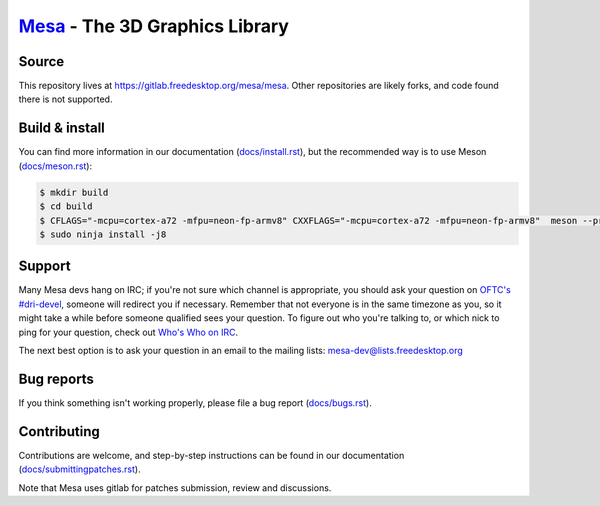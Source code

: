 `Mesa <https://mesa3d.org>`_ - The 3D Graphics Library
======================================================


Source
------

This repository lives at https://gitlab.freedesktop.org/mesa/mesa.
Other repositories are likely forks, and code found there is not supported.


Build & install
---------------

You can find more information in our documentation (`docs/install.rst
<https://mesa3d.org/install.html>`_), but the recommended way is to use
Meson (`docs/meson.rst <https://mesa3d.org/meson.html>`_):

.. code-block:: sh

  $ mkdir build
  $ cd build
  $ CFLAGS="-mcpu=cortex-a72 -mfpu=neon-fp-armv8" CXXFLAGS="-mcpu=cortex-a72 -mfpu=neon-fp-armv8"  meson --prefix /usr --libdir lib -D platforms=x11,wayland -D egl-native-platform=drm -D vulkan-drivers=broadcom,swrast -D dri-drivers=i915 -D gallium-drivers=kmsro,v3d,vc4,swrast -D buildtype=debug -D gles1=enabled -D gles2=enabled -D shared-glapi=enabled -D gbm=enabled -D gbm-backends-path=/usr/lib  -Dcpp_args="-fPIC" -Dc_args='-fPIC -O2'  build
  $ sudo ninja install -j8


Support
-------

Many Mesa devs hang on IRC; if you're not sure which channel is
appropriate, you should ask your question on `OFTC's #dri-devel
<irc://irc.oftc.net/dri-devel>`_, someone will redirect you if
necessary.
Remember that not everyone is in the same timezone as you, so it might
take a while before someone qualified sees your question.
To figure out who you're talking to, or which nick to ping for your
question, check out `Who's Who on IRC
<https://dri.freedesktop.org/wiki/WhosWho/>`_.

The next best option is to ask your question in an email to the
mailing lists: `mesa-dev\@lists.freedesktop.org
<https://lists.freedesktop.org/mailman/listinfo/mesa-dev>`_


Bug reports
-----------

If you think something isn't working properly, please file a bug report
(`docs/bugs.rst <https://mesa3d.org/bugs.html>`_).


Contributing
------------

Contributions are welcome, and step-by-step instructions can be found in our
documentation (`docs/submittingpatches.rst
<https://mesa3d.org/submittingpatches.html>`_).

Note that Mesa uses gitlab for patches submission, review and discussions.
